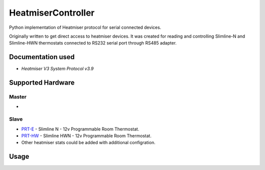 ==========
HeatmiserController
==========

Python implementation of Heatmiser protocol for serial connected devices.

Originally written to get direct access to heatmiser devices. It was created for reading and controlling Slimline-N and Slimline-HWN  thermostats connected to RS232 serial port through RS485 adapter.

Documentation used
==================

* `Heatmiser V3 System Protocol v3.9`

Supported Hardware
==================

Master
------

* 

Slave
-----

* `PRT-E <https://www.heatmiser.com/en/slimline-thermostat-series-2/>`_ - Slimline N - 12v Programmable Room Thermostat.
* `PRT-HW <https://www.heatmiser.com/en/slimline-thermostat-series-2/>`_ - Slimline HWN - 12v Programmable Room Thermostat.
* Other heatmiser stats could be added with additional configration.

Usage
=====
